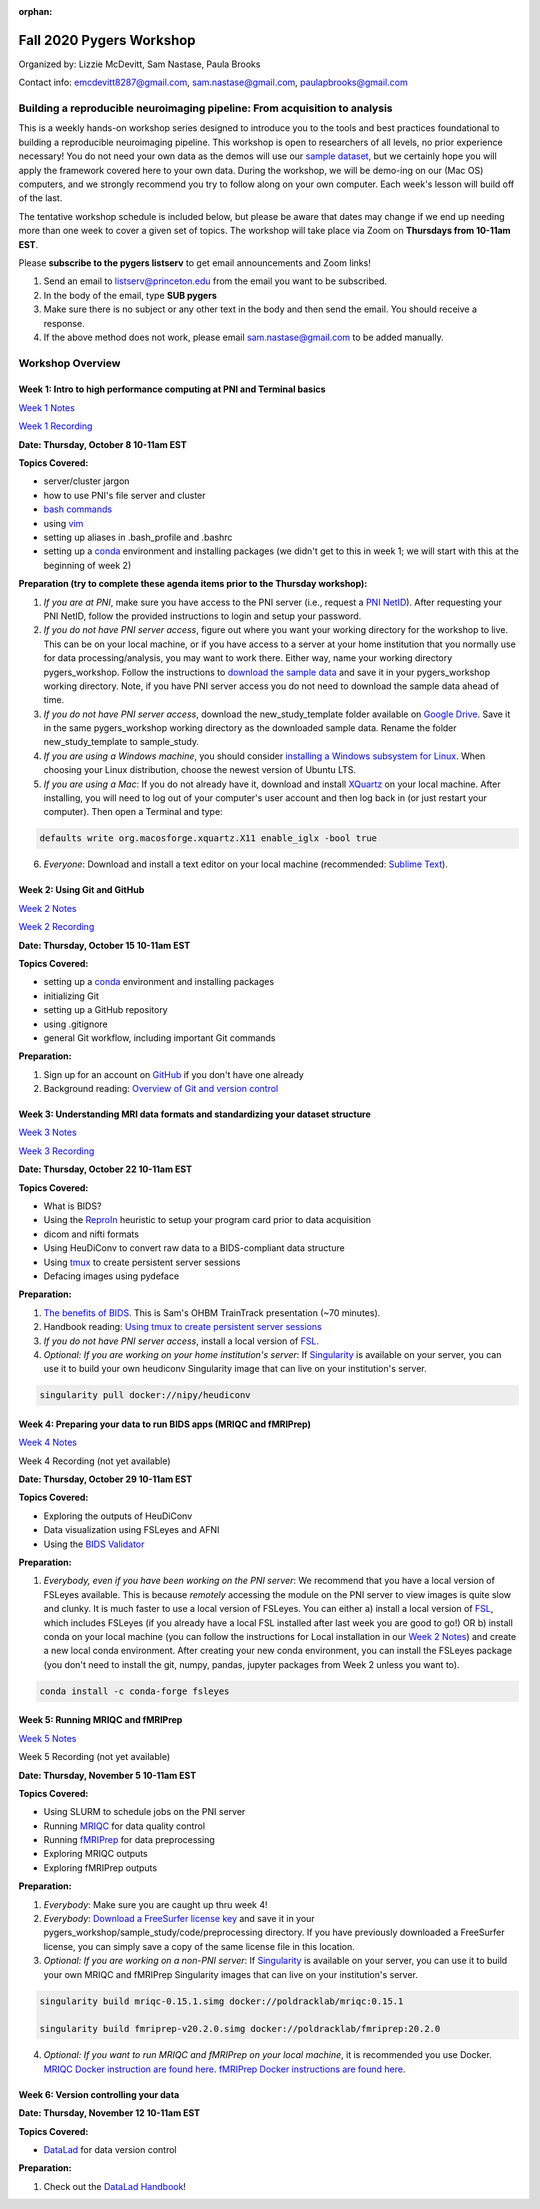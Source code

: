 :orphan:

=========================
Fall 2020 Pygers Workshop
=========================

.. raw:: html

    <style> .blue {color:blue} </style>
    <style> .red {color:red} </style>

.. role:: blue
.. role:: red

Organized by: Lizzie McDevitt, Sam Nastase, Paula Brooks

Contact info: emcdevitt8287@gmail.com, sam.nastase@gmail.com, paulapbrooks@gmail.com

Building a reproducible neuroimaging pipeline: From acquisition to analysis
===========================================================================

This is a weekly hands-on workshop series designed to introduce you to the tools and best practices foundational to building a reproducible neuroimaging pipeline. This workshop is open to researchers of all levels, no prior experience necessary! You do not need your own data as the demos will use our `sample dataset <../01-03-sampleProjectWithBIDS.html>`_, but we certainly hope you will apply the framework covered here to your own data. During the workshop, we will be demo-ing on our (Mac OS) computers, and we strongly recommend you try to follow along on your own computer. Each week's lesson will build off of the last.

The tentative workshop schedule is included below, but please be aware that dates may change if we end up needing more than one week to cover a given set of topics. The workshop will take place via Zoom on **Thursdays from 10-11am EST**.   

Please **subscribe to the pygers listserv** to get email announcements and Zoom links!

1. Send an email to listserv@princeton.edu from the email you want to be subscribed.
2. In the body of the email, type **SUB pygers**
3. Make sure there is no subject or any other text in the body and then send the email. You should receive a response. 
4. If the above method does not work, please email sam.nastase@gmail.com to be added manually.  

Workshop Overview
=================

Week 1: Intro to high performance computing at PNI and Terminal basics
----------------------------------------------------------------------
`Week 1 Notes <./workshop_notes_week1.html>`_

`Week 1 Recording <https://drive.google.com/file/d/13m0NUQYX5JDxHNQvTvfIzFUERdr0x34J/view?usp=sharing>`_

**Date: Thursday, October 8 10-11am EST**

**Topics Covered:**

* server/cluster jargon
* how to use PNI's file server and cluster
* `bash commands <https://appletree.or.kr/quick_reference_cards/Unix-Linux/Linux%20Command%20Line%20Cheat%20Sheet.pdf>`_
* using `vim <https://vim.rtorr.com/>`_
* setting up aliases in .bash_profile and .bashrc
* setting up a `conda <https://docs.conda.io/projects/conda/en/latest/user-guide/getting-started.html>`_ environment and installing packages (we didn't get to this in week 1; we will start with this at the beginning of week 2)

**Preparation (try to complete these agenda items prior to the Thursday workshop):**

1. *If you are at PNI*, make sure you have access to the PNI server (i.e., request a `PNI NetID <https://frevvo-prod.princeton.edu/frevvo/web/tn/pu.nplc/u/84fd5e8d-587a-4f6a-a802-0c3d2819e8fe/app/_sO14QHzSEemyQZ_M7RLPOg/formtype/_b4L9oHz4EemyQZ_M7RLPOg/popupform>`_). After requesting your PNI NetID, follow the provided instructions to login and setup your password. 

2. *If you do not have PNI server access*, figure out where you want your working directory for the workshop to live. This can be on your local machine, or if you have access to a server at your home institution that you normally use for data processing/analysis, you may want to work there. Either way, name your working directory :blue:`pygers_workshop`. Follow the instructions to `download the sample data <../01-03-sampleProjectWithBIDS.html>`_ and save it in your :blue:`pygers_workshop` working directory. Note, if you have PNI server access you do not need to download the sample data ahead of time. 

3. *If you do not have PNI server access*, download the :blue:`new_study_template` folder available on `Google Drive <https://drive.google.com/drive/folders/1w-UIlPSctf-XM3Xv1PBQtipWCfYd0mmc?usp=sharing>`_. Save it in the same :blue:`pygers_workshop` working directory as the downloaded sample data. Rename the folder :blue:`new_study_template` to :blue:`sample_study`. 

4. *If you are using a Windows machine*, you should consider `installing a Windows subsystem for Linux <https://docs.microsoft.com/en-us/windows/wsl/install-win10>`_. When choosing your Linux distribution, choose the newest version of Ubuntu LTS. 

5. *If you are using a Mac*: If you do not already have it, download and install `XQuartz <https://www.xquartz.org/>`_ on your local machine. After installing, you will need to log out of your computer's user account and then log back in (or just restart your computer). Then open a Terminal and type: 

.. code-block:: bash

	defaults write org.macosforge.xquartz.X11 enable_iglx -bool true

6. *Everyone*: Download and install a text editor on your local machine (recommended: `Sublime Text <https://www.sublimetext.com/>`_). 

Week 2: Using Git and GitHub
----------------------------
`Week 2 Notes <./workshop_notes_week2.html>`_

`Week 2 Recording <https://drive.google.com/file/d/1ZOHSzpozPh2OP8Nvq2h1lDbMdmuUuT0Q/view?usp=sharing>`_

**Date: Thursday, October 15 10-11am EST**

**Topics Covered:**

* setting up a `conda <https://docs.conda.io/projects/conda/en/latest/user-guide/getting-started.html>`_ environment and installing packages
* initializing Git
* setting up a GitHub repository
* using .gitignore
* general Git workflow, including important Git commands

**Preparation:**

1. Sign up for an account on `GitHub <https://www.github.com/>`_ if you don't have one already
2. Background reading: `Overview of Git and version control <https://guides.github.com/introduction/git-handbook/>`_ 

Week 3: Understanding MRI data formats and standardizing your dataset structure
-------------------------------------------------------------------------------
`Week 3 Notes <./workshop_notes_week3.html>`_

`Week 3 Recording <https://drive.google.com/file/d/1a5qXJWU2FTJr6ZdK2I1RRkd1-ReZNhBb/view?usp=sharing>`_

**Date: Thursday, October 22 10-11am EST**

**Topics Covered:**

* What is BIDS?
* Using the `ReproIn <https://github.com/nipy/heudiconv/blob/master/heudiconv/heuristics/reproin.py>`_ heuristic to setup your program card prior to data acquisition
* dicom and nifti formats
* Using HeuDiConv to convert raw data to a BIDS-compliant data structure
* Using `tmux <./tmux.html>`_ to create persistent server sessions
* Defacing images using pydeface

**Preparation:**

1. `The benefits of BIDS <https://www.youtube.com/watch?v=K9hVAr5fvJg&feature=youtu.be&ab_channel=OHBMOpenScienceSIG>`_. This is Sam's OHBM TrainTrack presentation (~70 minutes). 

2. Handbook reading: `Using tmux to create persistent server sessions <./tmux.html>`_

3. *If you do not have PNI server access*, install a local version of `FSL <https://fsl.fmrib.ox.ac.uk/fsl/fslwiki/FslInstallation/MacOsX>`_.

4. *Optional: If you are working on your home institution's server*: If `Singularity <https://sylabs.io/singularity/>`_ is available on your server, you can use it to build your own heudiconv Singularity image that can live on your institution's server. 

.. code-block:: bash

	singularity pull docker://nipy/heudiconv 

Week 4: Preparing your data to run BIDS apps (MRIQC and fMRIPrep)
-----------------------------------------------------------------
`Week 4 Notes <./workshop_notes_week4.html>`_

Week 4 Recording (not yet available)

**Date: Thursday, October 29 10-11am EST**

**Topics Covered:**

* Exploring the outputs of HeuDiConv
* Data visualization using FSLeyes and AFNI
* Using the `BIDS Validator <https://bids-standard.github.io/bids-validator/>`_

**Preparation:**

1. *Everybody, even if you have been working on the PNI server*: We recommend that you have a local version of FSLeyes available. This is because *remotely* accessing the module on the PNI server to view images is quite slow and clunky. It is much faster to use a local version of FSLeyes. You can either a) install a local version of `FSL <https://fsl.fmrib.ox.ac.uk/fsl/fslwiki/FslInstallation/MacOsX>`_, which includes FSLeyes (if you already have a local FSL installed after last week you are good to go!) OR b) install conda on your local machine (you can follow the instructions for Local installation in our `Week 2 Notes <./workshop_notes_week2.html>`_) and create a new local conda environment. After creating your new conda environment, you can install the FSLeyes package (you don't need to install the git, numpy, pandas, jupyter packages from Week 2 unless you want to). 

.. code-block:: bash

	conda install -c conda-forge fsleyes 

Week 5: Running MRIQC and fMRIPrep
----------------------------------

`Week 5 Notes <./workshop_notes_week5.html>`_

Week 5 Recording (not yet available)

**Date: Thursday, November 5 10-11am EST**

**Topics Covered:**

* Using SLURM to schedule jobs on the PNI server
* Running `MRIQC <https://mriqc.readthedocs.io/en/stable/>`_ for data quality control
* Running `fMRIPrep <https://fmriprep.org/en/stable/>`_ for data preprocessing
* Exploring MRIQC outputs
* Exploring fMRIPrep outputs

**Preparation:**

1. *Everybody*: Make sure you are caught up thru week 4!

2. *Everybody*: `Download a FreeSurfer license key <https://surfer.nmr.mgh.harvard.edu/registration.html>`_ and save it in your :blue:`pygers_workshop/sample_study/code/preprocessing` directory. If you have previously downloaded a FreeSurfer license, you can simply save a copy of the same license file in this location.

3. *Optional: If you are working on a non-PNI server*: If `Singularity <https://sylabs.io/singularity/>`_ is available on your server, you can use it to build your own MRIQC and fMRIPrep Singularity images that can live on your institution's server. 

.. code-block:: bash

	singularity build mriqc-0.15.1.simg docker://poldracklab/mriqc:0.15.1

	singularity build fmriprep-v20.2.0.simg docker://poldracklab/fmriprep:20.2.0

4. *Optional: If you want to run MRIQC and fMRIPrep on your local machine*, it is recommended you use Docker. `MRIQC Docker instruction are found here <https://mriqc.readthedocs.io/en/0.15.1/docker.html#>`_. `fMRIPrep Docker  instructions are found here <https://fmriprep.org/en/stable/installation.html#container-technologies-docker-and-singularity>`_.

Week 6: Version controlling your data
-------------------------------------
**Date: Thursday, November 12 10-11am EST**

**Topics Covered:**

* `DataLad <https://www.datalad.org/>`_ for data version control

**Preparation:**

1. Check out the `DataLad Handbook <http://handbook.datalad.org/en/latest/>`_!


